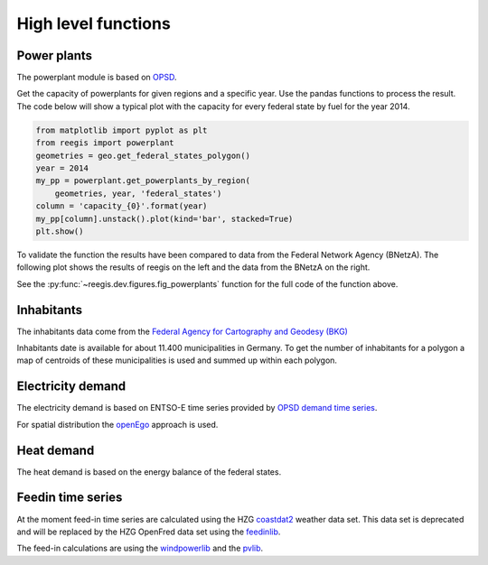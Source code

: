 High level functions
~~~~~~~~~~~~~~~~~~~~

.. highlight:: python

Power plants
++++++++++++

The powerplant module is based on
`OPSD <https://open-power-system-data.org/>`_.

Get the capacity of powerplants for given regions and a specific year. Use
the pandas functions to process the result. The code below will show a typical
plot with the capacity for every federal state by fuel for the year 2014.

.. code-block::

    from matplotlib import pyplot as plt
    from reegis import powerplant
    geometries = geo.get_federal_states_polygon()
    year = 2014
    my_pp = powerplant.get_powerplants_by_region(
        geometries, year, 'federal_states')
    column = 'capacity_{0}'.format(year)
    my_pp[column].unstack().plot(kind='bar', stacked=True)
    plt.show()

To validate the function the results have been compared to data from the
Federal Network Agency (BNetzA). The following plot shows the results of reegis
on the left and the data from the BNetzA on the right.

.. image:: _files/compare_power_plants_reegis_bnetza.svg
  :width: 700
  :align: center

See the :py:func:`~reegis.dev.figures.fig_powerplants` function for the
full code of the function above.

Inhabitants
+++++++++++

The inhabitants data come from the
`Federal Agency for Cartography and Geodesy (BKG) <https://gdz.bkg.bund.de/index.php/default/open-data/verwaltungsgebiete-1-250-000-mit-einwohnerzahlen-ebenen-stand-31-12-vg250-ew-ebenen-31-12.html>`_

Inhabitants date is available for about 11.400 municipalities in Germany. To
get the number of inhabitants for a polygon a map of centroids of these
municipalities is used and summed up within each polygon.

Electricity demand
++++++++++++++++++

The electricity demand is based on ENTSO-E time series provided by
`OPSD demand time series <https://github.com/Open-Power-System-Data/national_generation_capacity>`_.

For spatial distribution the `openEgo <https://github.com/openego>`_ approach
is used.

Heat demand
+++++++++++

The heat demand is based on the energy balance of the federal states.

Feedin time series
++++++++++++++++++

At the moment feed-in time series are calculated using the HZG
`coastdat2 <https://www.earth-syst-sci-data.net/6/147/2014/>`_ weather data
set. This data set is deprecated and will be replaced by the HZG OpenFred
data set using the `feedinlib <https://github.com/oemof/feedinlib>`_.

The feed-in calculations are using the
`windpowerlib <https://github.com/wind-python/windpowerlib>`_ and the
`pvlib <https://github.com/pvlib/pvlib-python>`_.
